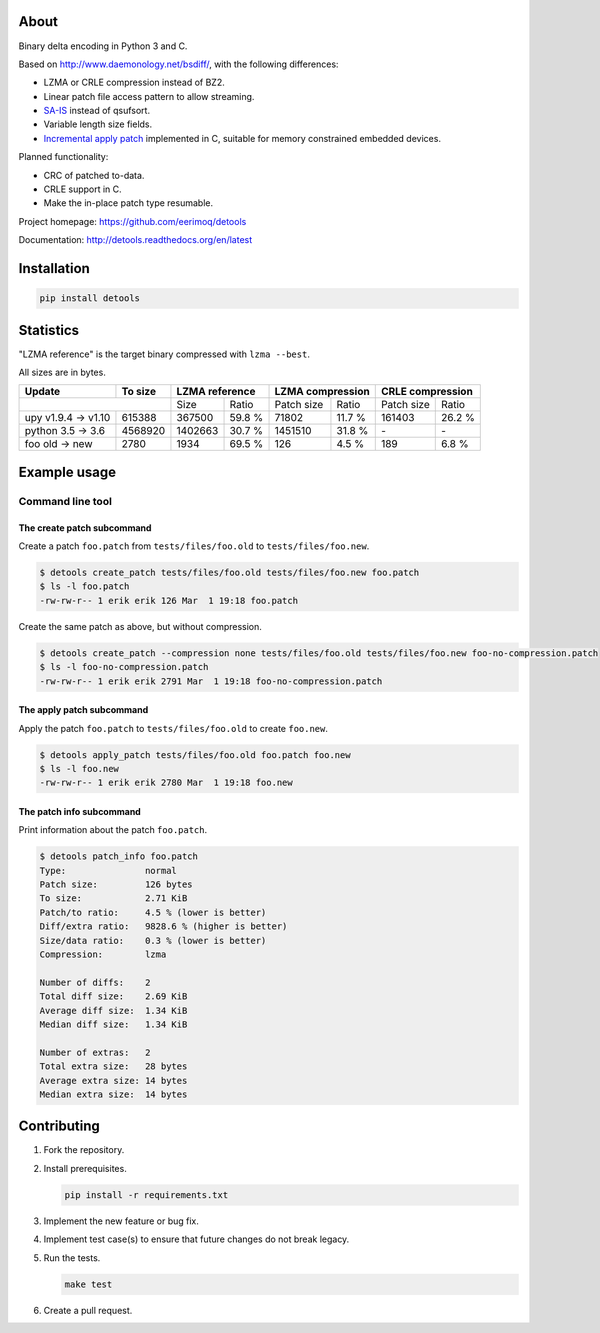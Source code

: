 |buildstatus|_
|coverage|_
|codecov|_

About
=====

Binary delta encoding in Python 3 and C.

Based on http://www.daemonology.net/bsdiff/, with the following
differences:

- LZMA or CRLE compression instead of BZ2.

- Linear patch file access pattern to allow streaming.

- `SA-IS`_ instead of qsufsort.

- Variable length size fields.

- `Incremental apply patch`_ implemented in C, suitable for memory
  constrained embedded devices.

Planned functionality:

- CRC of patched to-data.

- CRLE support in C.

- Make the in-place patch type resumable.

Project homepage: https://github.com/eerimoq/detools

Documentation: http://detools.readthedocs.org/en/latest

Installation
============

.. code-block:: python

    pip install detools

Statistics
==========

"LZMA reference" is the target binary compressed with ``lzma --best``.

All sizes are in bytes.

+---------------------+----------+------------------+---------------------+---------------------+
| Update              |  To size | LZMA reference   | LZMA compression    | CRLE compression    |
+=====================+==========+=========+========+============+========+============+========+
|                                |    Size |  Ratio | Patch size |  Ratio | Patch size |  Ratio |
+---------------------+----------+---------+--------+------------+--------+------------+--------+
| upy v1.9.4 -> v1.10 |   615388 |  367500 | 59.8 % |      71802 | 11.7 % |     161403 | 26.2 % |
+---------------------+----------+---------+--------+------------+--------+------------+--------+
| python 3.5 -> 3.6   |  4568920 | 1402663 | 30.7 % |    1451510 | 31.8 % |         \- |     \- |
+---------------------+----------+---------+--------+------------+--------+------------+--------+
| foo old -> new      |     2780 |    1934 | 69.5 % |        126 |  4.5 % |        189 |  6.8 % |
+---------------------+----------+---------+--------+------------+--------+------------+--------+

Example usage
=============

Command line tool
-----------------

The create patch subcommand
^^^^^^^^^^^^^^^^^^^^^^^^^^^

Create a patch ``foo.patch`` from ``tests/files/foo.old`` to
``tests/files/foo.new``.

.. code-block:: text

   $ detools create_patch tests/files/foo.old tests/files/foo.new foo.patch
   $ ls -l foo.patch
   -rw-rw-r-- 1 erik erik 126 Mar  1 19:18 foo.patch

Create the same patch as above, but without compression.

.. code-block:: text

   $ detools create_patch --compression none tests/files/foo.old tests/files/foo.new foo-no-compression.patch
   $ ls -l foo-no-compression.patch
   -rw-rw-r-- 1 erik erik 2791 Mar  1 19:18 foo-no-compression.patch

The apply patch subcommand
^^^^^^^^^^^^^^^^^^^^^^^^^^

Apply the patch ``foo.patch`` to ``tests/files/foo.old`` to create
``foo.new``.

.. code-block:: text

   $ detools apply_patch tests/files/foo.old foo.patch foo.new
   $ ls -l foo.new
   -rw-rw-r-- 1 erik erik 2780 Mar  1 19:18 foo.new

The patch info subcommand
^^^^^^^^^^^^^^^^^^^^^^^^^

Print information about the patch ``foo.patch``.

.. code-block:: text

   $ detools patch_info foo.patch
   Type:               normal
   Patch size:         126 bytes
   To size:            2.71 KiB
   Patch/to ratio:     4.5 % (lower is better)
   Diff/extra ratio:   9828.6 % (higher is better)
   Size/data ratio:    0.3 % (lower is better)
   Compression:        lzma

   Number of diffs:    2
   Total diff size:    2.69 KiB
   Average diff size:  1.34 KiB
   Median diff size:   1.34 KiB

   Number of extras:   2
   Total extra size:   28 bytes
   Average extra size: 14 bytes
   Median extra size:  14 bytes

Contributing
============

#. Fork the repository.

#. Install prerequisites.

   .. code-block:: text

      pip install -r requirements.txt

#. Implement the new feature or bug fix.

#. Implement test case(s) to ensure that future changes do not break
   legacy.

#. Run the tests.

   .. code-block:: text

      make test

#. Create a pull request.

.. |buildstatus| image:: https://travis-ci.org/eerimoq/detools.svg?branch=master
.. _buildstatus: https://travis-ci.org/eerimoq/detools

.. |coverage| image:: https://coveralls.io/repos/github/eerimoq/detools/badge.svg?branch=master
.. _coverage: https://coveralls.io/github/eerimoq/detools

.. |codecov| image:: https://codecov.io/gh/eerimoq/detools/branch/master/graph/badge.svg
.. _codecov: https://codecov.io/gh/eerimoq/detools

.. _SA-IS: https://sites.google.com/site/yuta256/sais

.. _Incremental apply patch: https://github.com/eerimoq/detools/tree/master/src/c
